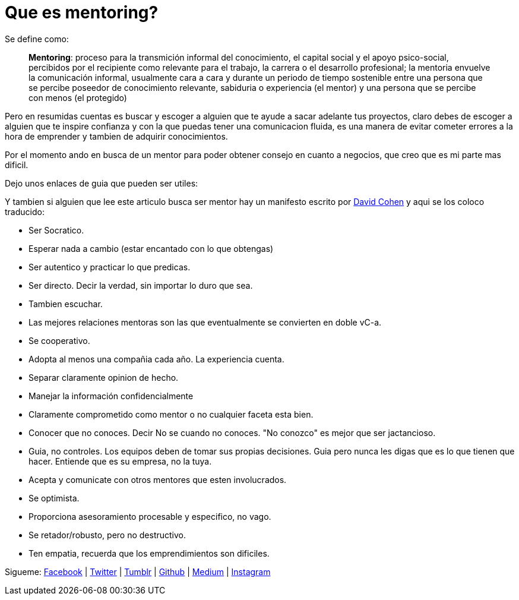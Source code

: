 = Que es mentoring?
:hp-image: https://farm9.staticflickr.com/8164/7161669168_ea32e262d3_c.jpg
:hp-tags: liderazgo, competencia, negocios


Se define como:


> **Mentoring**: proceso para la transmición informal del conocimiento, el capital social y el apoyo psico-social, percibidos por el recipiente como relevante para el trabajo, la carrera o el desarrollo profesional; la mentoria envuelve la comunicación informal, usualmente cara a cara y durante un periodo de tiempo sostenible entre una persona que se percibe poseedor de conocimiento relevante, sabiduria o experiencia (el mentor) y una persona que se percibe con menos (el protegido)

Pero en resumidas cuentas es buscar y escoger a alguien que te ayude a sacar adelante tus proyectos, claro debes de escoger a alguien que te inspire confianza y con la que puedas tener una comunicacion fluida, es una manera de evitar cometer errores a la hora de emprender y tambien de adquirir conocimientos.

Por el momento ando en busca de un mentor para poder obtener consejo en cuanto a negocios, que creo que es mi parte mas dificil.

Dejo unos enlaces de guia que pueden ser utiles:


Y tambien si alguien que lee este articulo busca ser mentor hay un manifesto escrito por link:http://www.davidgcohen.com/2011/08/28/the-mentor-manifesto[David Cohen] y aqui se los coloco traducido:


*   Ser Socratico.
*   Esperar nada a cambio (estar encantado con lo que obtengas)
*   Ser autentico y practicar lo que predicas.
*   Ser directo. Decir la verdad, sin importar lo duro que sea.
*   Tambien escuchar.
*   Las mejores relaciones mentoras son las que eventualmente se convierten en doble vC-a.
*   Se cooperativo.
*   Adopta al menos una compañia cada año. La experiencia cuenta.
*   Separar claramente opinion de hecho.
*   Manejar la información confidencialmente
*   Claramente comprometido como mentor o no cualquier faceta esta bien.
*   Conocer que no conoces. Decir No se cuando no conoces. "No conozco" es mejor que ser jactancioso.
*   Guia, no controles. Los equipos deben de tomar sus propias decisiones. Guia pero nunca les digas que es lo que tienen que hacer. Entiende que es su empresa, no la tuya.
*   Acepta y comunicate con otros mentores que esten involucrados.
*   Se optimista.
*   Proporciona asesoramiento procesable y especifico, no vago.
*   Se retador/robusto, pero no destructivo.
*   Ten empatia, recuerda que los emprendimientos son dificiles.


Sigueme: http://fb.com/elidiazgt[Facebook] | http://twitter.com/elidiazgt[Twitter] | http://elidiazgt.tumblr.com[Tumblr] | http://github.com/elidiazgt[Github] |  http://medium.com/@elidiazgt[Medium]  |  http://instagram.com/elidiazgt[Instagram]